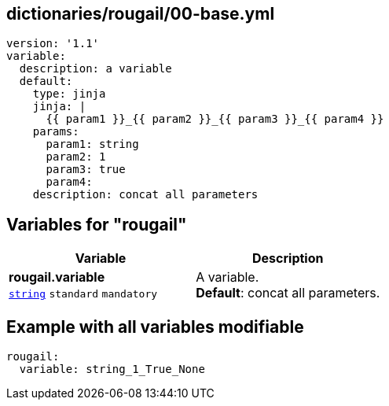 == dictionaries/rougail/00-base.yml

[,yaml]
----
version: '1.1'
variable:
  description: a variable
  default:
    type: jinja
    jinja: |
      {{ param1 }}_{{ param2 }}_{{ param3 }}_{{ param4 }}
    params:
      param1: string
      param2: 1
      param3: true
      param4:
    description: concat all parameters
----
== Variables for "rougail"

[cols="108a,108a",options="header"]
|====
| Variable                                                                                                   | Description                                                                                                
| 
**rougail.variable** +
`https://rougail.readthedocs.io/en/latest/variable.html#variables-types[string]` `standard` `mandatory`                                                                                                            | 
A variable. +
**Default**: concat all parameters.                                                                                                            
|====


== Example with all variables modifiable

[,yaml]
----
rougail:
  variable: string_1_True_None
----
